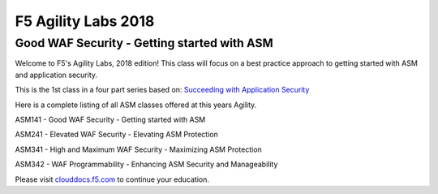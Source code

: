 
F5 Agility Labs 2018
==============================

Good WAF Security - Getting started with ASM
~~~~~~~~~~~~~~~~~~~~~~~~~~~~~~~~~~~~~~~~~~~~~~~~~~~~~~~

Welcome to F5's Agility Labs, 2018 edition!
This class will focus on a best practice approach to getting started with ASM and application security.

This is the 1st class in a four part series based on: `Succeeding with Application Security <https://support.f5.com/csp/article/K07359270>`_

Here is a complete listing of all ASM classes offered at this years Agility.


ASM141 - Good WAF Security - Getting started with ASM

ASM241 - Elevated WAF Security - Elevating ASM Protection

ASM341 - High and Maximum WAF Security - Maximizing ASM Protection

ASM342 - WAF Programmability - Enhancing ASM Security and Manageability

Please visit `clouddocs.f5.com <https://clouddocs.f5.com>`_ to continue your education.
